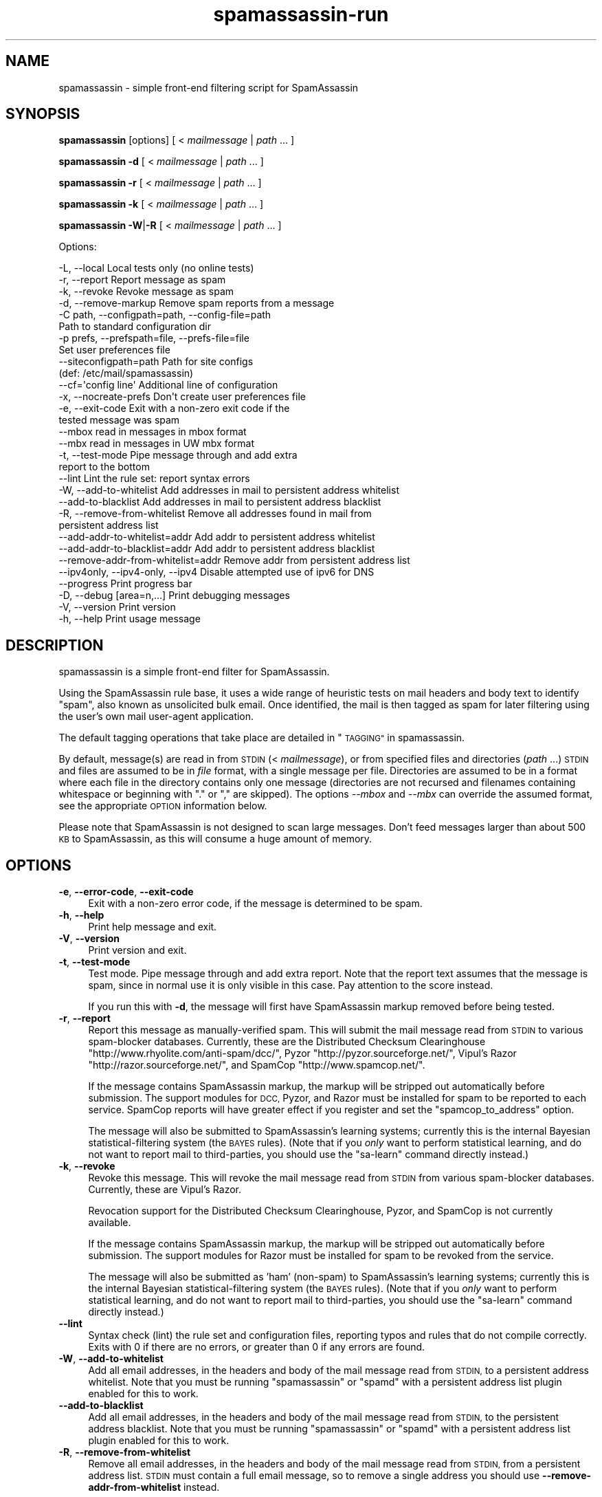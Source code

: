 .\" Automatically generated by Pod::Man 2.27 (Pod::Simple 3.28)
.\"
.\" Standard preamble:
.\" ========================================================================
.de Sp \" Vertical space (when we can't use .PP)
.if t .sp .5v
.if n .sp
..
.de Vb \" Begin verbatim text
.ft CW
.nf
.ne \\$1
..
.de Ve \" End verbatim text
.ft R
.fi
..
.\" Set up some character translations and predefined strings.  \*(-- will
.\" give an unbreakable dash, \*(PI will give pi, \*(L" will give a left
.\" double quote, and \*(R" will give a right double quote.  \*(C+ will
.\" give a nicer C++.  Capital omega is used to do unbreakable dashes and
.\" therefore won't be available.  \*(C` and \*(C' expand to `' in nroff,
.\" nothing in troff, for use with C<>.
.tr \(*W-
.ds C+ C\v'-.1v'\h'-1p'\s-2+\h'-1p'+\s0\v'.1v'\h'-1p'
.ie n \{\
.    ds -- \(*W-
.    ds PI pi
.    if (\n(.H=4u)&(1m=24u) .ds -- \(*W\h'-12u'\(*W\h'-12u'-\" diablo 10 pitch
.    if (\n(.H=4u)&(1m=20u) .ds -- \(*W\h'-12u'\(*W\h'-8u'-\"  diablo 12 pitch
.    ds L" ""
.    ds R" ""
.    ds C` ""
.    ds C' ""
'br\}
.el\{\
.    ds -- \|\(em\|
.    ds PI \(*p
.    ds L" ``
.    ds R" ''
.    ds C`
.    ds C'
'br\}
.\"
.\" Escape single quotes in literal strings from groff's Unicode transform.
.ie \n(.g .ds Aq \(aq
.el       .ds Aq '
.\"
.\" If the F register is turned on, we'll generate index entries on stderr for
.\" titles (.TH), headers (.SH), subsections (.SS), items (.Ip), and index
.\" entries marked with X<> in POD.  Of course, you'll have to process the
.\" output yourself in some meaningful fashion.
.\"
.\" Avoid warning from groff about undefined register 'F'.
.de IX
..
.nr rF 0
.if \n(.g .if rF .nr rF 1
.if (\n(rF:(\n(.g==0)) \{
.    if \nF \{
.        de IX
.        tm Index:\\$1\t\\n%\t"\\$2"
..
.        if !\nF==2 \{
.            nr % 0
.            nr F 2
.        \}
.    \}
.\}
.rr rF
.\"
.\" Accent mark definitions (@(#)ms.acc 1.5 88/02/08 SMI; from UCB 4.2).
.\" Fear.  Run.  Save yourself.  No user-serviceable parts.
.    \" fudge factors for nroff and troff
.if n \{\
.    ds #H 0
.    ds #V .8m
.    ds #F .3m
.    ds #[ \f1
.    ds #] \fP
.\}
.if t \{\
.    ds #H ((1u-(\\\\n(.fu%2u))*.13m)
.    ds #V .6m
.    ds #F 0
.    ds #[ \&
.    ds #] \&
.\}
.    \" simple accents for nroff and troff
.if n \{\
.    ds ' \&
.    ds ` \&
.    ds ^ \&
.    ds , \&
.    ds ~ ~
.    ds /
.\}
.if t \{\
.    ds ' \\k:\h'-(\\n(.wu*8/10-\*(#H)'\'\h"|\\n:u"
.    ds ` \\k:\h'-(\\n(.wu*8/10-\*(#H)'\`\h'|\\n:u'
.    ds ^ \\k:\h'-(\\n(.wu*10/11-\*(#H)'^\h'|\\n:u'
.    ds , \\k:\h'-(\\n(.wu*8/10)',\h'|\\n:u'
.    ds ~ \\k:\h'-(\\n(.wu-\*(#H-.1m)'~\h'|\\n:u'
.    ds / \\k:\h'-(\\n(.wu*8/10-\*(#H)'\z\(sl\h'|\\n:u'
.\}
.    \" troff and (daisy-wheel) nroff accents
.ds : \\k:\h'-(\\n(.wu*8/10-\*(#H+.1m+\*(#F)'\v'-\*(#V'\z.\h'.2m+\*(#F'.\h'|\\n:u'\v'\*(#V'
.ds 8 \h'\*(#H'\(*b\h'-\*(#H'
.ds o \\k:\h'-(\\n(.wu+\w'\(de'u-\*(#H)/2u'\v'-.3n'\*(#[\z\(de\v'.3n'\h'|\\n:u'\*(#]
.ds d- \h'\*(#H'\(pd\h'-\w'~'u'\v'-.25m'\f2\(hy\fP\v'.25m'\h'-\*(#H'
.ds D- D\\k:\h'-\w'D'u'\v'-.11m'\z\(hy\v'.11m'\h'|\\n:u'
.ds th \*(#[\v'.3m'\s+1I\s-1\v'-.3m'\h'-(\w'I'u*2/3)'\s-1o\s+1\*(#]
.ds Th \*(#[\s+2I\s-2\h'-\w'I'u*3/5'\v'-.3m'o\v'.3m'\*(#]
.ds ae a\h'-(\w'a'u*4/10)'e
.ds Ae A\h'-(\w'A'u*4/10)'E
.    \" corrections for vroff
.if v .ds ~ \\k:\h'-(\\n(.wu*9/10-\*(#H)'\s-2\u~\d\s+2\h'|\\n:u'
.if v .ds ^ \\k:\h'-(\\n(.wu*10/11-\*(#H)'\v'-.4m'^\v'.4m'\h'|\\n:u'
.    \" for low resolution devices (crt and lpr)
.if \n(.H>23 .if \n(.V>19 \
\{\
.    ds : e
.    ds 8 ss
.    ds o a
.    ds d- d\h'-1'\(ga
.    ds D- D\h'-1'\(hy
.    ds th \o'bp'
.    ds Th \o'LP'
.    ds ae ae
.    ds Ae AE
.\}
.rm #[ #] #H #V #F C
.\" ========================================================================
.\"
.IX Title "spamassassin-run 3"
.TH spamassassin-run 3 "2011-06-07" "perl v5.18.1" "User Contributed Perl Documentation"
.\" For nroff, turn off justification.  Always turn off hyphenation; it makes
.\" way too many mistakes in technical documents.
.if n .ad l
.nh
.SH "NAME"
spamassassin \- simple front\-end filtering script for SpamAssassin
.SH "SYNOPSIS"
.IX Header "SYNOPSIS"
\&\fBspamassassin\fR [options] [ < \fImailmessage\fR | \fIpath\fR ... ]
.PP
\&\fBspamassassin\fR \fB\-d\fR [ < \fImailmessage\fR | \fIpath\fR ... ]
.PP
\&\fBspamassassin\fR \fB\-r\fR [ < \fImailmessage\fR | \fIpath\fR ... ]
.PP
\&\fBspamassassin\fR \fB\-k\fR [ < \fImailmessage\fR | \fIpath\fR ... ]
.PP
\&\fBspamassassin\fR \fB\-W\fR|\fB\-R\fR [ < \fImailmessage\fR | \fIpath\fR ... ]
.PP
Options:
.PP
.Vb 10
\& \-L, \-\-local                       Local tests only (no online tests)
\& \-r, \-\-report                      Report message as spam
\& \-k, \-\-revoke                      Revoke message as spam
\& \-d, \-\-remove\-markup               Remove spam reports from a message
\& \-C path, \-\-configpath=path, \-\-config\-file=path
\&                                   Path to standard configuration dir
\& \-p prefs, \-\-prefspath=file, \-\-prefs\-file=file
\&                                   Set user preferences file
\& \-\-siteconfigpath=path             Path for site configs
\&                                   (def: /etc/mail/spamassassin)
\& \-\-cf=\*(Aqconfig line\*(Aq                Additional line of configuration
\& \-x, \-\-nocreate\-prefs              Don\*(Aqt create user preferences file
\& \-e, \-\-exit\-code                   Exit with a non\-zero exit code if the
\&                                   tested message was spam
\& \-\-mbox                            read in messages in mbox format
\& \-\-mbx                             read in messages in UW mbx format
\& \-t, \-\-test\-mode                   Pipe message through and add extra
\&                                   report to the bottom
\& \-\-lint                            Lint the rule set: report syntax errors
\& \-W, \-\-add\-to\-whitelist            Add addresses in mail to persistent address whitelist
\& \-\-add\-to\-blacklist                Add addresses in mail to persistent address blacklist
\& \-R, \-\-remove\-from\-whitelist       Remove all addresses found in mail from
\&                                   persistent address list
\& \-\-add\-addr\-to\-whitelist=addr      Add addr to persistent address whitelist
\& \-\-add\-addr\-to\-blacklist=addr      Add addr to persistent address blacklist
\& \-\-remove\-addr\-from\-whitelist=addr Remove addr from persistent address list
\& \-\-ipv4only, \-\-ipv4\-only, \-\-ipv4   Disable attempted use of ipv6 for DNS
\& \-\-progress                        Print progress bar
\& \-D, \-\-debug [area=n,...]          Print debugging messages
\& \-V, \-\-version                     Print version
\& \-h, \-\-help                        Print usage message
.Ve
.SH "DESCRIPTION"
.IX Header "DESCRIPTION"
spamassassin is a simple front-end filter for SpamAssassin.
.PP
Using the SpamAssassin rule base, it uses a wide range of heuristic
tests on mail headers and body text to identify \*(L"spam\*(R", also known as
unsolicited bulk email.  Once identified, the mail is then tagged as
spam for later filtering using the user's own mail user-agent
application.
.PP
The default tagging operations that take place are detailed in \*(L"\s-1TAGGING\*(R"\s0 in spamassassin.
.PP
By default, message(s) are read in from \s-1STDIN \s0(< \fImailmessage\fR), or
from specified files and directories (\fIpath\fR ...)  \s-1STDIN\s0 and files
are assumed to be in \fIfile\fR format, with a single message per file.
Directories are assumed to be in a format where each file in the directory
contains only one message (directories are not recursed and filenames
containing whitespace or beginning with \*(L".\*(R" or \*(L",\*(R" are skipped).
The options \fI\-\-mbox\fR and \fI\-\-mbx\fR can override the assumed format,
see the appropriate \s-1OPTION\s0 information below.
.PP
Please note that SpamAssassin is not designed to scan large
messages. Don't feed messages larger than about 500 \s-1KB\s0 to
SpamAssassin, as this will consume a huge amount of memory.
.SH "OPTIONS"
.IX Header "OPTIONS"
.IP "\fB\-e\fR, \fB\-\-error\-code\fR, \fB\-\-exit\-code\fR" 4
.IX Item "-e, --error-code, --exit-code"
Exit with a non-zero error code, if the message is determined to be
spam.
.IP "\fB\-h\fR, \fB\-\-help\fR" 4
.IX Item "-h, --help"
Print help message and exit.
.IP "\fB\-V\fR, \fB\-\-version\fR" 4
.IX Item "-V, --version"
Print version and exit.
.IP "\fB\-t\fR, \fB\-\-test\-mode\fR" 4
.IX Item "-t, --test-mode"
Test mode.  Pipe message through and add extra report.  Note that the report
text assumes that the message is spam, since in normal use it is only visible
in this case.  Pay attention to the score instead.
.Sp
If you run this with \fB\-d\fR, the message will first have SpamAssassin
markup removed before being tested.
.IP "\fB\-r\fR, \fB\-\-report\fR" 4
.IX Item "-r, --report"
Report this message as manually-verified spam.  This will submit the mail
message read from \s-1STDIN\s0 to various spam-blocker databases.  Currently,
these are the Distributed Checksum Clearinghouse
\&\f(CW\*(C`http://www.rhyolite.com/anti\-spam/dcc/\*(C'\fR, Pyzor
\&\f(CW\*(C`http://pyzor.sourceforge.net/\*(C'\fR, Vipul's Razor
\&\f(CW\*(C`http://razor.sourceforge.net/\*(C'\fR, and SpamCop \f(CW\*(C`http://www.spamcop.net/\*(C'\fR.
.Sp
If the message contains SpamAssassin markup, the markup will be stripped
out automatically before submission.  The support modules for \s-1DCC,\s0 Pyzor,
and Razor must be installed for spam to be reported to each service.
SpamCop reports will have greater effect if you register and set the
\&\f(CW\*(C`spamcop_to_address\*(C'\fR option.
.Sp
The message will also be submitted to SpamAssassin's learning systems;
currently this is the internal Bayesian statistical-filtering system (the
\&\s-1BAYES\s0 rules).  (Note that if you \fIonly\fR want to perform statistical
learning, and do not want to report mail to third-parties, you should use
the \f(CW\*(C`sa\-learn\*(C'\fR command directly instead.)
.IP "\fB\-k\fR, \fB\-\-revoke\fR" 4
.IX Item "-k, --revoke"
Revoke this message.  This will revoke the mail message read from \s-1STDIN\s0 from
various spam-blocker databases.  Currently, these are Vipul's Razor.
.Sp
Revocation support for the Distributed Checksum Clearinghouse, Pyzor, and
SpamCop is not currently available.
.Sp
If the message contains SpamAssassin markup, the markup will be stripped
out automatically before submission.  The support modules for Razor must
be installed for spam to be revoked from the service.
.Sp
The message will also be submitted as 'ham' (non-spam) to SpamAssassin's
learning systems; currently this is the internal Bayesian
statistical-filtering system (the \s-1BAYES\s0 rules).  (Note that if you \fIonly\fR
want to perform statistical learning, and do not want to report mail to
third-parties, you should use the \f(CW\*(C`sa\-learn\*(C'\fR command directly instead.)
.IP "\fB\-\-lint\fR" 4
.IX Item "--lint"
Syntax check (lint) the rule set and configuration files, reporting
typos and rules that do not compile correctly.  Exits with 0 if there
are no errors, or greater than 0 if any errors are found.
.IP "\fB\-W\fR, \fB\-\-add\-to\-whitelist\fR" 4
.IX Item "-W, --add-to-whitelist"
Add all email addresses, in the headers and body of the mail message read
from \s-1STDIN,\s0 to a persistent address whitelist.  Note that you must be running
\&\f(CW\*(C`spamassassin\*(C'\fR or \f(CW\*(C`spamd\*(C'\fR with a persistent address list plugin enabled for
this to work.
.IP "\fB\-\-add\-to\-blacklist\fR" 4
.IX Item "--add-to-blacklist"
Add all email addresses, in the headers and body of the mail message read
from \s-1STDIN,\s0 to the persistent address blacklist.  Note that you must be
running \f(CW\*(C`spamassassin\*(C'\fR or \f(CW\*(C`spamd\*(C'\fR with a persistent address list plugin
enabled for this to work.
.IP "\fB\-R\fR, \fB\-\-remove\-from\-whitelist\fR" 4
.IX Item "-R, --remove-from-whitelist"
Remove all email addresses, in the headers and body of the mail message read
from \s-1STDIN,\s0 from a persistent address list. \s-1STDIN\s0 must contain a full email
message, so to remove a single address you should use
\&\fB\-\-remove\-addr\-from\-whitelist\fR instead.
.Sp
Note that you must be running \f(CW\*(C`spamassassin\*(C'\fR or \f(CW\*(C`spamd\*(C'\fR with a persistent
address list plugin enabled for this to work.
.IP "\fB\-\-add\-addr\-to\-whitelist\fR" 4
.IX Item "--add-addr-to-whitelist"
Add the named email address to a persistent address whitelist.  Note that you
must be running \f(CW\*(C`spamassassin\*(C'\fR or \f(CW\*(C`spamd\*(C'\fR with a persistent address list
plugin enabled for this to work.
.IP "\fB\-\-add\-addr\-to\-blacklist\fR" 4
.IX Item "--add-addr-to-blacklist"
Add the named email address to a persistent address blacklist.  Note that you
must be running \f(CW\*(C`spamassassin\*(C'\fR or \f(CW\*(C`spamd\*(C'\fR with a persistent address list
plugin enabled for this to work.
.IP "\fB\-\-remove\-addr\-from\-whitelist\fR" 4
.IX Item "--remove-addr-from-whitelist"
Remove the named email address from a persistent address whitelist.  Note that
you must be running \f(CW\*(C`spamassassin\*(C'\fR or \f(CW\*(C`spamd\*(C'\fR with a persistent address
list plugin enabled for this to work.
.IP "\fB \-\-ipv4only\fR, \fB\-\-ipv4\-only\fR, \fB\-\-ipv4\fR" 4
.IX Item " --ipv4only, --ipv4-only, --ipv4"
Do not use IPv6 for \s-1DNS\s0 tests. Normally, SpamAssassin will try to detect if
IPv6 is available, using only IPv4 if it is not. Use if the existing tests
for IPv6 availability produce incorrect results or crashes.
.IP "\fB\-L\fR, \fB\-\-local\fR" 4
.IX Item "-L, --local"
Do only the ''local'' tests, ones that do not require an internet connection to
operate.  Normally, SpamAssassin will try to detect whether you are connected
to the net before doing these tests anyway, but for faster checks you may wish
to use this.
.Sp
Note that SpamAssassin's network rules are run in parallel.  This can cause
overhead in terms of the number of file descriptors required if \fB\-\-local\fR is
not used; it is recommended that the minimum limit on fds be raised to at least
256 for safety.
.IP "\fB\-d\fR, \fB\-\-remove\-markup\fR" 4
.IX Item "-d, --remove-markup"
Remove SpamAssassin markup (the \*(L"SpamAssassin results\*(R" report, X\-Spam-Status
headers, etc.) from the mail message.  The resulting message, which will be
more or less identical to the original, pre-SpamAssassin input, will be output
to \s-1STDOUT.\s0
.Sp
(Note: the message will not be exactly identical; some headers will be
reformatted due to some features of the Mail::Internet package, but the body
text will be.)
.IP "\fB\-C\fR \fIpath\fR, \fB\-\-configpath\fR=\fIpath\fR, \fB\-\-config\-file\fR=\fIpath\fR" 4
.IX Item "-C path, --configpath=path, --config-file=path"
Use the specified path for locating the distributed configuration files.
Ignore the default directories (usually \f(CW\*(C`/usr/share/spamassassin\*(C'\fR or similar).
.IP "\fB\-\-siteconfigpath\fR=\fIpath\fR" 4
.IX Item "--siteconfigpath=path"
Use the specified path for locating site-specific configuration files.  Ignore
the default directories (usually \f(CW\*(C`/etc/mail/spamassassin\*(C'\fR or similar).
.IP "\fB\-\-cf='config line'\fR" 4
.IX Item "--cf='config line'"
Add additional lines of configuration directly from the command-line, parsed
after the configuration files are read.   Multiple \fB\-\-cf\fR arguments can be
used, and each will be considered a separate line of configuration.  For
example:
.Sp
.Vb 1
\&        spamassassin \-t \-\-cf="body NEWRULE /text/" \-\-cf="score NEWRULE 3.0"
.Ve
.IP "\fB\-p\fR \fIprefs\fR, \fB\-\-prefspath\fR=\fIprefs\fR, \fB\-\-prefs\-file\fR=\fIprefs\fR" 4
.IX Item "-p prefs, --prefspath=prefs, --prefs-file=prefs"
Read user score preferences from \fIprefs\fR (usually \f(CW\*(C`$HOME/.spamassassin/user_prefs\*(C'\fR).
.IP "\fB\-\-progress\fR" 4
.IX Item "--progress"
Prints a progress bar (to \s-1STDERR\s0) showing the current progress.  This option
will only be useful if you are redirecting \s-1STDOUT \s0(and not \s-1STDERR\s0).  In the
case where no valid terminal is found this option will behave very much like
the \-\-showdots option in other SpamAssassin programs.
.IP "\fB\-D\fR [\fIarea,...\fR], \fB\-\-debug\fR [\fIarea,...\fR]" 4
.IX Item "-D [area,...], --debug [area,...]"
Produce debugging output. If no areas are listed, all debugging information is
printed. Diagnostic output can also be enabled for each area individually;
\&\fIarea\fR is the area of the code to instrument. For example, to produce
diagnostic output on bayes, learn, and dns, use:
.Sp
.Vb 1
\&        spamassassin \-D bayes,learn,dns
.Ve
.Sp
Higher priority informational messages that are suitable for logging in normal
circumstances are available with an area of \*(L"info\*(R".
.Sp
For more information about which areas (also known as channels) are available,
please see the documentation at:
.Sp
.Vb 1
\&        L<http://wiki.apache.org/spamassassin/DebugChannels>
.Ve
.IP "\fB\-x\fR, \fB\-\-nocreate\-prefs\fR" 4
.IX Item "-x, --nocreate-prefs"
Disable creation of user preferences file.
.IP "\fB\-\-mbox\fR" 4
.IX Item "--mbox"
Specify that the input message(s) are in mbox format.  mbox is a standard
Unix message folder format.
.IP "\fB\-\-mbx\fR" 4
.IX Item "--mbx"
Specify that the input message(s) are in \s-1UW \s0.mbx format.  mbx is
the mailbox format used within the University of Washington's \s-1IMAP\s0
implementation; see \f(CW\*(C`http://www.washington.edu/imap/\*(C'\fR.
.SH "SEE ALSO"
.IX Header "SEE ALSO"
\&\fIsa\-learn\fR\|(1)
\&\fIspamd\fR\|(1)
\&\fIspamc\fR\|(1)
\&\fIMail::SpamAssassin::Conf\fR\|(3)
\&\fIMail::SpamAssassin\fR\|(3)
.SH "PREREQUISITES"
.IX Header "PREREQUISITES"
\&\f(CW\*(C`Mail::SpamAssassin\*(C'\fR
.SH "BUGS"
.IX Header "BUGS"
See <http://issues.apache.org/SpamAssassin/>
.SH "AUTHORS"
.IX Header "AUTHORS"
The SpamAssassin(tm) Project <http://spamassassin.apache.org/>
.SH "COPYRIGHT"
.IX Header "COPYRIGHT"
SpamAssassin is distributed under the Apache License, Version 2.0, as
described in the file \f(CW\*(C`LICENSE\*(C'\fR included with the distribution.
